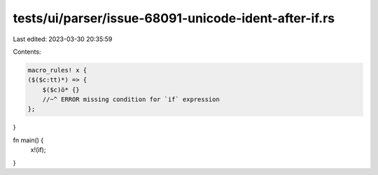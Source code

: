 tests/ui/parser/issue-68091-unicode-ident-after-if.rs
=====================================================

Last edited: 2023-03-30 20:35:59

Contents:

.. code-block:: rs

    macro_rules! x {
    ($($c:tt)*) => {
        $($c)ö* {}
        //~^ ERROR missing condition for `if` expression
    };
}

fn main() {
    x!(if);
}


